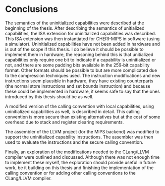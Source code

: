 * Conclusions
  The semantics of the uninitialized capabilities were described at the beginning of the thesis.
  After describing the semantics of unitialized capabilities, the ISA extension for uninitialized
  capabilities was described. This ISA extension was then instantiated for CHERI-MIPS in software
  (using a simulator). Uninitialized capabilities have not been added in hardware and is out of the
  scope if this thesis. I do believe it should be possible to implement them in hardware, the
  reasoning behind this is that unitialized capabilities only require one bit to indicate if a 
  capability is uninitialized or not, and there are some padding bits available in the 256-bit capability
  format. Other formats should be possible to but are more complicated due to the compression techniques
  used. The instruction modifications and new instructions seem plausible in hardware, they have
  existing counterparts (the normal store instructions and set bounds instruction) and because these
  could be implemented in hardware, it seems safe to say that the ones introduced by this thesis should
  be as well.
  
  A modified version of the calling convention with local capabilities, using uninitialized capabilities
  as well, is described in detail. This calling convention is more secure than existing alternatives
  but at the cost of some overhead due to stack and register clearing requirements. 
  # TODO: evaluation performance results: some overhead or significant overhead? (sentence above)
  The assembler of the LLVM project (for the MIPS backend) was modified to support the uninitialized
  capability instructions. The assembler was then used to evaluate the instructions and the secure
  calling convention.
  # TODO
  # Evaluation results summary
  
  Finally, an exploration of the modifications needed to the CLang/LLVM compiler were outlined and
  discussed. Although there was not enough time to implement these myself, the exploration should
  provide useful in future work, be it building on this thesis and finishing the implementation of
  the calling convention or for adding other calling conventions to the CLang/LLVM compiler.
